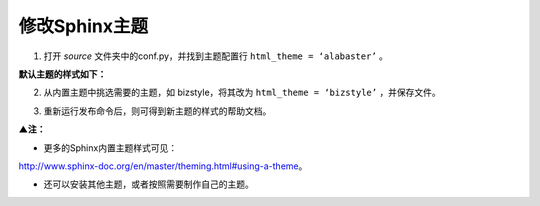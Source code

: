 ==============================
修改Sphinx主题
==============================


1.	打开 *source* 文件夹中的conf.py，并找到主题配置行 ``html_theme = ‘alabaster’`` 。

.. image:: 4.jpg
     :width: 500px

.. image:: 5.jpg
     :width: 800px
    

**默认主题的样式如下：**

.. image:: 6.jpg
     :width: 800px


2.	从内置主题中挑选需要的主题，如 bizstyle，将其改为 ``html_theme = ‘bizstyle’`` ，并保存文件。

.. image:: 7.jpg
     :width: 800px


3.	重新运行发布命令后，则可得到新主题的样式的帮助文档。

.. image:: 8.jpg
     :width: 800px    


**▲注：**

* 更多的Sphinx内置主题样式可见：
http://www.sphinx-doc.org/en/master/theming.html#using-a-theme。

* 还可以安装其他主题，或者按照需要制作自己的主题。